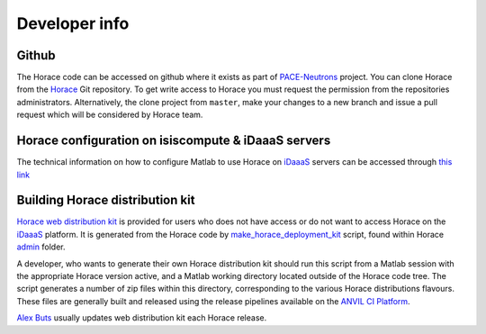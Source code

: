 ##############
Developer info
##############


Github
======

The Horace code can be accessed on github where it exists as part of
`PACE-Neutrons <https://github.com/pace-neutrons>`__ project. You can clone
Horace from the `Horace <https://github.com/pace-neutrons/Horace>`__ Git
repository. To get write access to Horace you must request the permission from
the repositories administrators. Alternatively, the clone project from
``master``, make your changes to a new branch and issue a pull request which
will be considered by Horace team.

Horace configuration on isiscompute & iDaaaS servers
====================================================

The technical information on how to configure Matlab to use Horace on `iDaaaS
<https://isis.analysis.stfc.ac.uk/#/login>`__ servers can be accessed through
`this link
<http://shadow.nd.rl.ac.uk/wiki/idr/index.php/Using_Matlab_and_access_to_sample_Matlab_scripts>`__

..
   `isiscompute
   <http://www.isis.stfc.ac.uk/groups/excitations/data-analysis-computers/connecting-to-isiscomputendrlacuk-using-nomachine15120.html>`__
   &

Building Horace distribution kit
================================

`Horace web distribution kit
<https://github.com/pace-neutrons/Horace/releases>`__ is provided for users who
does not have access or do not want to access Horace on the `iDaaaS
<https://isis.analysis.stfc.ac.uk/#/login>`__ platform. It is generated from the
Horace code by `make_horace_deployment_kit
<https://github.com/pace-neutrons/Horace/blob/master/admin/make_horace_deployment_kit.m>`__
script, found within Horace `admin
<https://github.com/pace-neutrons/Horace/tree/master/admin/>`__ folder.

A developer, who wants to generate their own Horace distribution kit should run
this script from a Matlab session with the appropriate Horace version active,
and a Matlab working directory located outside of the Horace code tree. The
script generates a number of zip files within this directory, corresponding to
the various Horace distributions flavours. These files are generally built and
released using the release pipelines available on the `ANVIL CI Platform
<https://anvil.softeng-support.ac.uk/>`__.

`Alex Buts <mailto:Alex.Buts@stfc.ac.uk>`__ usually updates web distribution kit each Horace release.


..
   `isiscompute
   <http://isiscompute.nd.rl.ac.uk/>`__ &
..
   Physically, the web folder is currently located on ISIS internal network at **shadow** server and exposed through
   *\\\\\shadow\\horacekits$* (Horace) and *\\\\\shadow\\libisiskits$* (Mslice) folders. Access to these folders as Windows
   shares needs developers **federal ID** and password. You may need to ask `Freddie Akeroyd
   <mailto:freddie.akeroyd@stfc.ac.uk>`__ for write access to the web folders.
